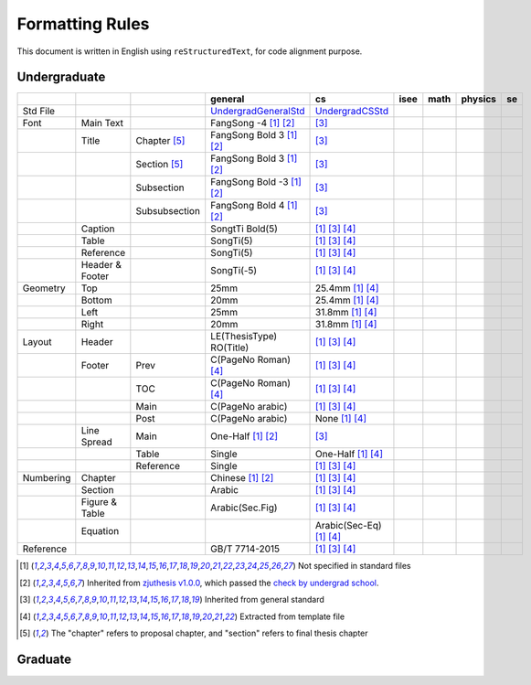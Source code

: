 =================
Formatting  Rules
=================

This document is written in English using ``reStructuredText``, for code alignment purpose.

Undergraduate
-------------


+-----------+-----------------+---------------+----------------------------+------------------------------------+------+------+---------+-----+
|           |                 |               |          general           |                 cs                 | isee | math | physics | se  |
+===========+=================+===============+============================+====================================+======+======+=========+=====+
| Std File  |                 |               | UndergradGeneralStd_       | UndergradCSStd_                    |      |      |         |     |
+-----------+-----------------+---------------+----------------------------+------------------------------------+------+------+---------+-----+
| Font      | Main Text       |               | FangSong -4 [1]_ [2]_      | [3]_                               |      |      |         |     |
+-----------+-----------------+---------------+----------------------------+------------------------------------+------+------+---------+-----+
|           | Title           | Chapter [5]_  | FangSong Bold 3 [1]_ [2]_  | [3]_                               |      |      |         |     |
+-----------+-----------------+---------------+----------------------------+------------------------------------+------+------+---------+-----+
|           |                 | Section [5]_  | FangSong Bold 3 [1]_ [2]_  | [3]_                               |      |      |         |     |
+-----------+-----------------+---------------+----------------------------+------------------------------------+------+------+---------+-----+
|           |                 | Subsection    | FangSong Bold -3 [1]_ [2]_ | [3]_                               |      |      |         |     |
+-----------+-----------------+---------------+----------------------------+------------------------------------+------+------+---------+-----+
|           |                 | Subsubsection | FangSong Bold 4 [1]_ [2]_  | [3]_                               |      |      |         |     |
+-----------+-----------------+---------------+----------------------------+------------------------------------+------+------+---------+-----+
|           | Caption         |               | SongtTi Bold(5)            | [1]_ [3]_ [4]_                     |      |      |         |     |
+-----------+-----------------+---------------+----------------------------+------------------------------------+------+------+---------+-----+
|           | Table           |               | SongTi(5)                  | [1]_ [3]_ [4]_                     |      |      |         |     |
+-----------+-----------------+---------------+----------------------------+------------------------------------+------+------+---------+-----+
|           | Reference       |               | SongTi(5)                  | [1]_ [3]_ [4]_                     |      |      |         |     |
+-----------+-----------------+---------------+----------------------------+------------------------------------+------+------+---------+-----+
|           | Header & Footer |               | SongTi(-5)                 | [1]_ [3]_ [4]_                     |      |      |         |     |
+-----------+-----------------+---------------+----------------------------+------------------------------------+------+------+---------+-----+
| Geometry  | Top             |               | 25mm                       | 25.4mm [1]_ [4]_                   |      |      |         |     |
+-----------+-----------------+---------------+----------------------------+------------------------------------+------+------+---------+-----+
|           | Bottom          |               | 20mm                       | 25.4mm [1]_ [4]_                   |      |      |         |     |
+-----------+-----------------+---------------+----------------------------+------------------------------------+------+------+---------+-----+
|           | Left            |               | 25mm                       | 31.8mm [1]_ [4]_                   |      |      |         |     |
+-----------+-----------------+---------------+----------------------------+------------------------------------+------+------+---------+-----+
|           | Right           |               | 20mm                       | 31.8mm [1]_ [4]_                   |      |      |         |     |
+-----------+-----------------+---------------+----------------------------+------------------------------------+------+------+---------+-----+
| Layout    | Header          |               | LE(ThesisType) RO(Title)   | [1]_ [3]_ [4]_                     |      |      |         |     |
+-----------+-----------------+---------------+----------------------------+------------------------------------+------+------+---------+-----+
|           | Footer          | Prev          | C(PageNo Roman) [4]_       | [1]_ [3]_ [4]_                     |      |      |         |     |
+-----------+-----------------+---------------+----------------------------+------------------------------------+------+------+---------+-----+
|           |                 | TOC           | C(PageNo Roman) [4]_       | [1]_ [3]_ [4]_                     |      |      |         |     |
+-----------+-----------------+---------------+----------------------------+------------------------------------+------+------+---------+-----+
|           |                 | Main          | C(PageNo arabic)           | [1]_ [3]_ [4]_                     |      |      |         |     |
+-----------+-----------------+---------------+----------------------------+------------------------------------+------+------+---------+-----+
|           |                 | Post          | C(PageNo arabic)           | None [1]_ [4]_                     |      |      |         |     |
+-----------+-----------------+---------------+----------------------------+------------------------------------+------+------+---------+-----+
|           | Line Spread     | Main          | One-Half [1]_ [2]_         | [3]_                               |      |      |         |     |
+-----------+-----------------+---------------+----------------------------+------------------------------------+------+------+---------+-----+
|           |                 | Table         | Single                     | One-Half [1]_ [4]_                 |      |      |         |     |
+-----------+-----------------+---------------+----------------------------+------------------------------------+------+------+---------+-----+
|           |                 | Reference     | Single                     | [1]_ [3]_ [4]_                     |      |      |         |     |
+-----------+-----------------+---------------+----------------------------+------------------------------------+------+------+---------+-----+
| Numbering | Chapter         |               | Chinese [1]_ [2]_          | [1]_ [3]_ [4]_                     |      |      |         |     |
+-----------+-----------------+---------------+----------------------------+------------------------------------+------+------+---------+-----+
|           | Section         |               | Arabic                     | [1]_ [3]_ [4]_                     |      |      |         |     |
+-----------+-----------------+---------------+----------------------------+------------------------------------+------+------+---------+-----+
|           | Figure & Table  |               | Arabic(Sec.Fig)            | [1]_ [3]_ [4]_                     |      |      |         |     |
+-----------+-----------------+---------------+----------------------------+------------------------------------+------+------+---------+-----+
|           | Equation        |               |                            | Arabic(Sec-Eq) [1]_ [4]_           |      |      |         |     |
+-----------+-----------------+---------------+----------------------------+------------------------------------+------+------+---------+-----+
| Reference |                 |               | GB/T 7714-2015             | [1]_ [3]_ [4]_                     |      |      |         |     |
+-----------+-----------------+---------------+----------------------------+------------------------------------+------+------+---------+-----+


.. [1] Not specified in standard files
.. [2] Inherited from `zjuthesis v1.0.0 <https://github.com/TheNetAdmin/zjuthesis/releases/tag/v1.0.0>`_, which passed the `check by undergrad school <bksy.zju.edu.cn/2018/0514/c28348a1812168/page.htm>`_.
.. [3] Inherited from general standard
.. [4] Extracted from template file
.. [5] The "chapter" refers to proposal chapter, and "section" refers to final thesis chapter

.. _UndergradGeneralStd: ./undergraduate/general
.. _UndergradCSStd: ./undergraduate/cs

Graduate
--------